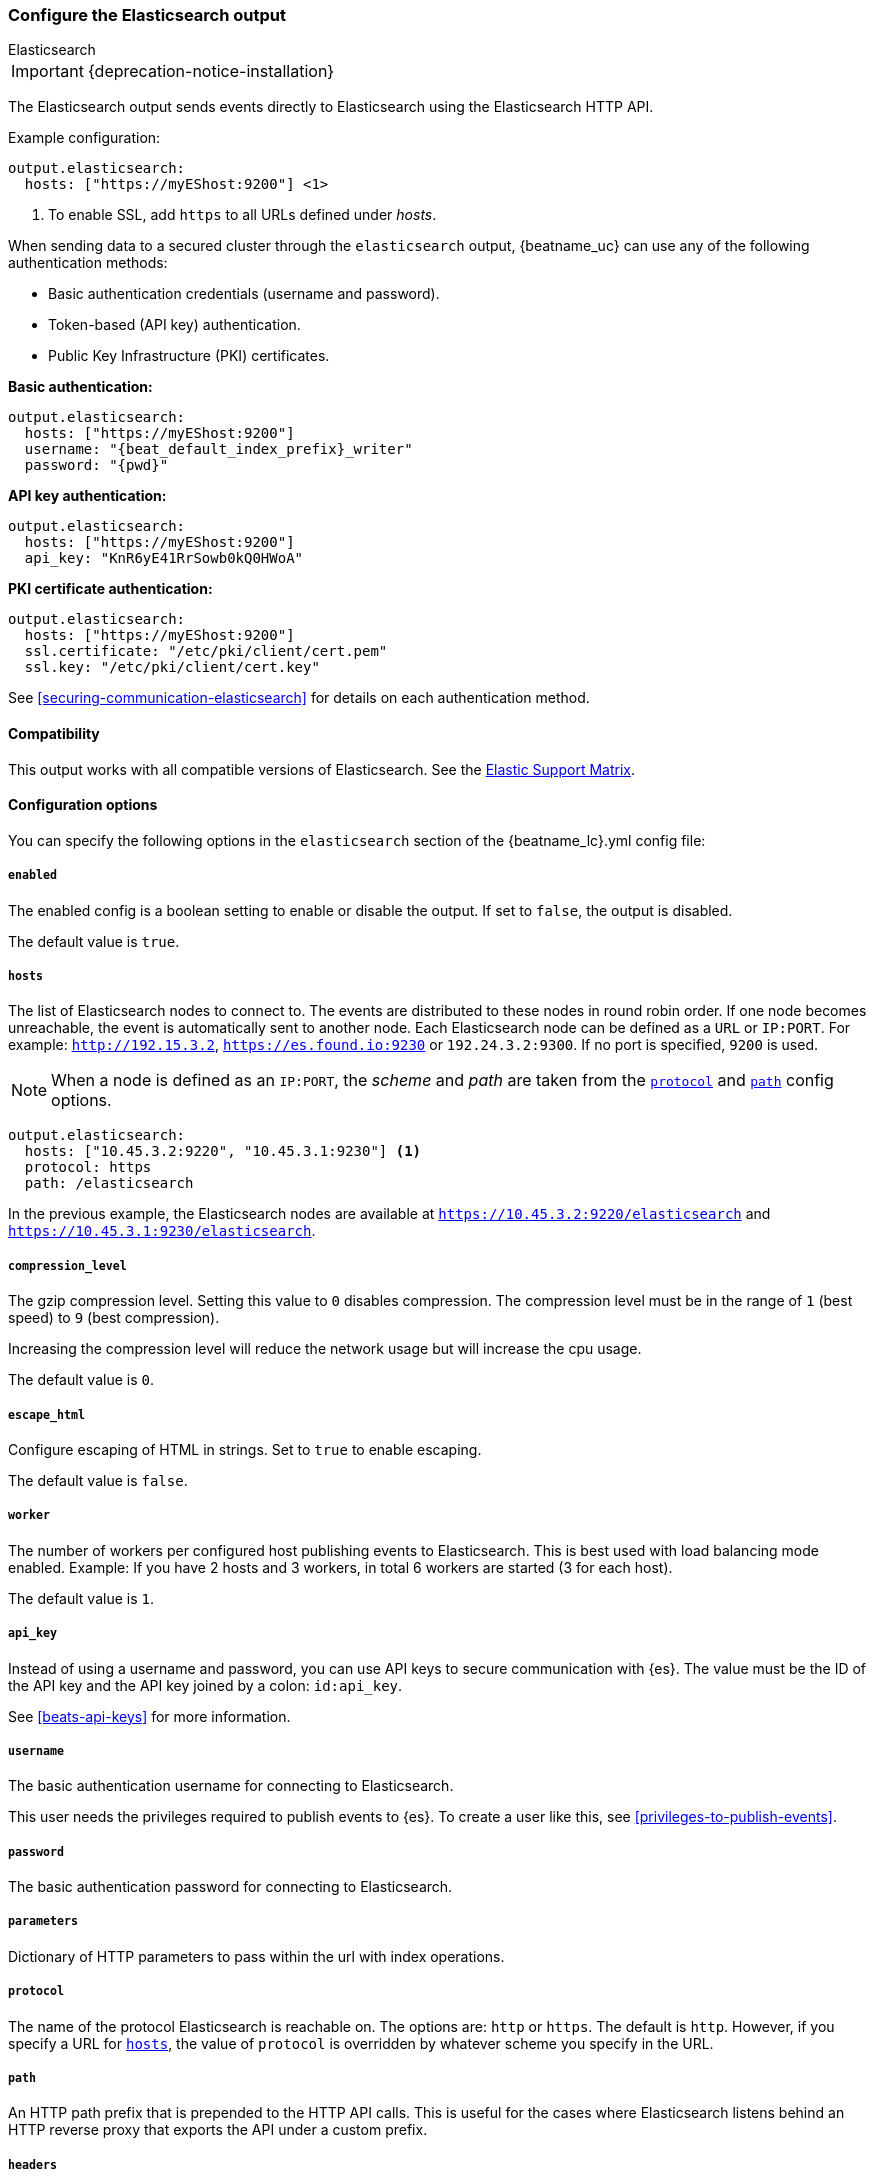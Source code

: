 [[elasticsearch-output]]
=== Configure the Elasticsearch output

++++
<titleabbrev>Elasticsearch</titleabbrev>
++++

IMPORTANT: {deprecation-notice-installation}

The Elasticsearch output sends events directly to Elasticsearch using the Elasticsearch HTTP API.

Example configuration:

["source","yaml",subs="attributes"]
----
output.elasticsearch:
  hosts: ["https://myEShost:9200"] <1>
----
<1> To enable SSL, add `https` to all URLs defined under __hosts__.

When sending data to a secured cluster through the `elasticsearch`
output, {beatname_uc} can use any of the following authentication methods:

* Basic authentication credentials (username and password).
* Token-based (API key) authentication.
* Public Key Infrastructure (PKI) certificates.

*Basic authentication:*

["source","yaml",subs="attributes,callouts"]
----
output.elasticsearch:
  hosts: ["https://myEShost:9200"]
  username: "{beat_default_index_prefix}_writer"
  password: "{pwd}"
----

*API key authentication:*

["source","yaml",subs="attributes,callouts"]
----
output.elasticsearch:
  hosts: ["https://myEShost:9200"]
  api_key: "KnR6yE41RrSowb0kQ0HWoA"
----

*PKI certificate authentication:*

["source","yaml",subs="attributes,callouts"]
----
output.elasticsearch:
  hosts: ["https://myEShost:9200"]
  ssl.certificate: "/etc/pki/client/cert.pem"
  ssl.key: "/etc/pki/client/cert.key"
----

See <<securing-communication-elasticsearch>> for details on each authentication method.

==== Compatibility

This output works with all compatible versions of Elasticsearch. See the
https://www.elastic.co/support/matrix#matrix_compatibility[Elastic Support
Matrix].

==== Configuration options

You can specify the following options in the `elasticsearch` section of the +{beatname_lc}.yml+ config file:

===== `enabled`

The enabled config is a boolean setting to enable or disable the output. If set
to `false`, the output is disabled.

The default value is `true`.


[[hosts-option]]
===== `hosts`

The list of Elasticsearch nodes to connect to. The events are distributed to
these nodes in round robin order. If one node becomes unreachable, the event is
automatically sent to another node. Each Elasticsearch node can be defined as a `URL` or `IP:PORT`.
For example: `http://192.15.3.2`, `https://es.found.io:9230` or `192.24.3.2:9300`.
If no port is specified, `9200` is used.

NOTE: When a node is defined as an `IP:PORT`, the _scheme_ and _path_ are taken from the
<<protocol-option,`protocol`>> and <<path-option,`path`>> config options.

[source,yaml]
------------------------------------------------------------------------------
output.elasticsearch:
  hosts: ["10.45.3.2:9220", "10.45.3.1:9230"] <1>
  protocol: https
  path: /elasticsearch
------------------------------------------------------------------------------

In the previous example, the Elasticsearch nodes are available at `https://10.45.3.2:9220/elasticsearch` and
`https://10.45.3.1:9230/elasticsearch`.

===== `compression_level`

The gzip compression level. Setting this value to `0` disables compression.
The compression level must be in the range of `1` (best speed) to `9` (best compression).

Increasing the compression level will reduce the network usage but will increase the cpu usage.

The default value is `0`.

===== `escape_html`

Configure escaping of HTML in strings. Set to `true` to enable escaping.

The default value is `false`.


===== `worker`

The number of workers per configured host publishing events to Elasticsearch. This
is best used with load balancing mode enabled. Example: If you have 2 hosts and
3 workers, in total 6 workers are started (3 for each host).

The default value is `1`.

===== `api_key`

Instead of using a username and password, you can use API keys to secure communication
with {es}. The value must be the ID of the API key and the API key joined by a colon: `id:api_key`.

See <<beats-api-keys>> for more information.

===== `username`

The basic authentication username for connecting to Elasticsearch.

This user needs the privileges required to publish events to {es}.
To create a user like this, see <<privileges-to-publish-events>>.

===== `password`

The basic authentication password for connecting to Elasticsearch.

===== `parameters`

Dictionary of HTTP parameters to pass within the url with index operations.

[[protocol-option]]
===== `protocol`

The name of the protocol Elasticsearch is reachable on. The options are:
`http` or `https`. The default is `http`. However, if you specify a URL for
<<hosts-option,`hosts`>>, the value of `protocol` is overridden by whatever scheme you
specify in the URL.

[[path-option]]
===== `path`

An HTTP path prefix that is prepended to the HTTP API calls. This is useful for
the cases where Elasticsearch listens behind an HTTP reverse proxy that exports
the API under a custom prefix.

===== `headers`

Custom HTTP headers to add to each request created by the Elasticsearch output.
Example:

[source,yaml]
------------------------------------------------------------------------------
output.elasticsearch.headers:
  X-My-Header: Header contents
------------------------------------------------------------------------------

It is possible to specify multiple header values for the same header
name by separating them with a comma.

===== `proxy_url`

The URL of the proxy to use when connecting to the Elasticsearch servers. The
value may be either a complete URL or a "host[:port]", in which case the "http"
scheme is assumed. If a value is not specified through the configuration file
then proxy environment variables are used. See the
https://golang.org/pkg/net/http/#ProxyFromEnvironment[Go documentation]
for more information about the environment variables.

[[index-option-es]]
===== `index`

// Begin exclude for APM Server docs
ifndef::apm-server[]
The index name to write events to when you're using daily indices. The default is
+"{beatname_lc}-%{[{beat_version_key}]}-%{+yyyy.MM.dd}"+, for example,
+"{beatname_lc}-{version}-{localdate}"+. If you change this setting, you also
need to configure the `setup.template.name` and `setup.template.pattern` options
(see <<configuration-template>>).

ifndef::no_dashboards[]
If you are using the pre-built Kibana
dashboards, you also need to set the `setup.dashboards.index` option (see
<<configuration-dashboards>>).
endif::no_dashboards[]

ifndef::no_ilm[]
When <<ilm,index lifecycle management (ILM)>> is enabled, the default `index` is
+"{beatname_lc}-%{[{beat_version_key}]}-%{+yyyy.MM.dd}-%{index_num}"+, for example,
+"{beatname_lc}-{version}-{localdate}-000001"+. Custom `index` settings are ignored
when ILM is enabled. If you’re sending events to a cluster that supports index
lifecycle management, see <<ilm>> to learn how to change the index name.
endif::no_ilm[]

You can set the index dynamically by using a format string to access any event
field. For example, this configuration uses a custom field, `fields.log_type`,
to set the index:

["source","yaml",subs="attributes"]
------------------------------------------------------------------------------
output.elasticsearch:
  hosts: ["http://localhost:9200"]
  index: "%{[fields.log_type]}-%{[{beat_version_key}]}-%{+yyyy.MM.dd}" <1>
------------------------------------------------------------------------------

<1> We recommend including +{beat_version_key}+ in the name to avoid mapping issues
when you upgrade.

With this configuration, all events with `log_type: normal` are sent to an
index named +normal-{version}-{localdate}+, and all events with
`log_type: critical` are sent to an index named
+critical-{version}-{localdate}+.
endif::apm-server[]
// End exclude for APM Server docs

// Start include for APM Server docs
ifdef::apm-server[]
The index name to write events to when you're using daily indices. The default is
+"apm-%{[{beat_version_key}]}-{type}-%{+yyyy.MM.dd}"+ (for example,
+"apm-{version}-transaction-{localdate}"+). If you change this setting,
you need to configure the `setup.template.name` and `setup.template.pattern` options
(see <<configuration-template>>).

When <<ilm,index lifecycle management (ILM)>> is enabled, the default `index` is
+"apm-%{[{beat_version_key}]}-{type}-%{index_num}"+ (for example,
+"apm-{version}-transaction-000001"+). **Defining a custom `index` here will disable <<ilm>>**.

You can set the index dynamically by using a format string to access any event
field. For example, this configuration uses the field, `processor.event` to separate
events into different indices:

["source","yaml",subs="attributes"]
------------------------------------------------------------------------------
output.elasticsearch:
  hosts: ["http://localhost:9200"]
  index: "apm-%{[observer.version]}-%{[processor.event]}-%{+yyyy.MM.dd}\" <1>
------------------------------------------------------------------------------
<1> +{beat_version_key}+ is a field managed by Beats that is added to every document;
It holds the current version of APM Server. We recommend including
+{beat_version_key}+ in the index name to avoid mapping issues when you upgrade
{beatname_uc}.

endif::apm-server[]
// End include for APM Server docs

TIP: To learn how to add custom fields to events, see the
<<libbeat-configuration-fields,`fields`>> option.

See the <<indices-option-es,`indices`>> setting for other ways to set the index
dynamically.

[[indices-option-es]]
===== `indices`

An array of index selector rules. Each rule specifies the index to use for
events that match the rule. During publishing, {beatname_uc} uses the first
matching rule in the array. Rules can contain conditionals, format string-based
fields, and name mappings. If the `indices` setting is missing or no rule
matches, the <<index-option-es,`index`>> setting is used.

ifndef::no_ilm[]
Similar to `index`, defining custom `indices` will disable <<ilm>>.
endif::no_ilm[]

Rule settings:

*`index`*:: The index format string to use. If this string contains field
references, such as `%{[fields.name]}`, the fields must exist, or the rule fails.

*`mappings`*:: A dictionary that takes the value returned by `index` and maps it
to a new name.

*`default`*:: The default string value to use if `mappings` does not find a
match.

*`when`*:: A condition that must succeed in order to execute the current rule.
ifndef::no-processors[]
All the <<conditions,conditions>> supported by processors are also supported
here.
endif::no-processors[]

ifndef::apm-server[]
The following example sets the index based on whether the `message` field
contains the specified string:

["source","yaml",subs="attributes"]
------------------------------------------------------------------------------
output.elasticsearch:
  hosts: ["http://localhost:9200"]
  indices:
    - index: "warning-%{[{beat_version_key}]}-%{+yyyy.MM.dd}"
      when.contains:
        message: "WARN"
    - index: "error-%{[{beat_version_key}]}-%{+yyyy.MM.dd}"
      when.contains:
        message: "ERR"
------------------------------------------------------------------------------


This configuration results in indices named +warning-{version}-{localdate}+
and +error-{version}-{localdate}+ (plus the default index if no matches are
found).

The following example sets the index by taking the name returned by the `index`
format string and mapping it to a new name that's used for the index:

["source","yaml"]
------------------------------------------------------------------------------
output.elasticsearch:
  hosts: ["http://localhost:9200"]
  indices:
    - index: "%{[fields.log_type]}"
      mappings:
        critical: "sev1"
        normal: "sev2"
      default: "sev3"
------------------------------------------------------------------------------


This configuration results in indices named `sev1`, `sev2`, and `sev3`.

The `mappings` setting simplifies the configuration, but is limited to string
values. You cannot specify format strings within the mapping pairs.
endif::apm-server[]

ifdef::apm-server[]
The following example sets the index based on whether the `processor.event` field
contains the specified string:

["source","yaml",subs="attributes"]
------------------------------------------------------------------------------
output.elasticsearch:
  hosts: ["http://localhost:9200"]
  indices:
   - index: "apm-%{[observer.version]}-sourcemap"
      when.contains:
        processor.event: "sourcemap"

   - index: "apm-%{[observer.version]}-error-%{+yyyy.MM.dd}"
      when.contains:
        processor.event: "error"

   - index: "apm-%{[observer.version]}-transaction-%{+yyyy.MM.dd}"
      when.contains:
        processor.event: "transaction"

   - index: "apm-%{[observer.version]}-span-%{+yyyy.MM.dd}"
      when.contains:
        processor.event: "span"

   - index: "apm-%{[observer.version]}-metric-%{+yyyy.MM.dd}"
      when.contains:
        processor.event: "metric"

   - index: "apm-%{[observer.version]}-onboarding-%{+yyyy.MM.dd}"
      when.contains:
        processor.event: "onboarding"
------------------------------------------------------------------------------

NOTE: `observer` refers to {beatname_uc}. We recommend including
+{beat_version_key}+ in the name to avoid mapping issues when you upgrade
{beatname_uc}.

This is the default configuration for {beatname_uc} when ILM is disabled, and results in indices
named in the following format: +"apm-%{[{beat_version_key}]}-{type}-%{+yyyy.MM.dd}"+
For example: +"apm-{version}-transaction-{localdate}"+.

The following example sets the index by taking the name returned by the `index`
format string and mapping it to a new name that's used for the index:

["source","yaml"]
------------------------------------------------------------------------------
output.elasticsearch:
  hosts: ["http://localhost:9200"]
  indices:
    - index: "%{[processor.event]}"
      mappings:
        sourcemap:    "apm-sourcemap"
        error:        "apm-error"
        transaction:  "apm-transaction"
        span:         "apm-span"
        metric:       "apm-metric"
        onboarding:   "apm-onboarding"
      default:        "apm"
------------------------------------------------------------------------------

This configuration results in indices named `apm-sourcemap`, `apm-error`, etc.

The `mappings` setting simplifies the configuration, but is limited to string
values. You cannot specify format strings within the mapping pairs.
endif::apm-server[]

//TODO: MOVE ILM OPTIONS TO APPEAR LOGICALLY BASED ON LOCATION IN THE YAML FILE.

ifndef::no_ilm[]
[[ilm-es]]
===== `ilm`

Configuration options for index lifecycle management.

See <<ilm>> for more information.
endif::no_ilm[]

ifndef::no-pipeline[]
[[pipeline-option-es]]
===== `pipeline`

A format string value that specifies the ingest node pipeline to write events to.

["source","yaml"]
------------------------------------------------------------------------------
output.elasticsearch:
  hosts: ["http://localhost:9200"]
  pipeline: my_pipeline_id
------------------------------------------------------------------------------

For more information, see <<configuring-ingest-node>>.

ifndef::apm-server[]
You can set the ingest node pipeline dynamically by using a format string to
access any event field. For example, this configuration uses a custom field,
`fields.log_type`, to set the pipeline for each event:

["source","yaml",subs="attributes"]
------------------------------------------------------------------------------
output.elasticsearch:
  hosts: ["http://localhost:9200"]
  pipeline: "%{[fields.log_type]}_pipeline"
------------------------------------------------------------------------------

With this configuration, all events with `log_type: normal` are sent to a pipeline
named `normal_pipeline`, and all events with `log_type: critical` are sent to a
pipeline named `critical_pipeline`.
endif::apm-server[]

ifdef::apm-server[]
You can set the ingest node pipeline dynamically by using a format string to
access any event field. For example, this configuration uses the field,
`processor.event`, to set the pipeline for each event:

["source","yaml",subs="attributes"]
------------------------------------------------------------------------------
output.elasticsearch:
  hosts: ["http://localhost:9200"]
  pipeline: "%{[processor.event]}_pipeline"
------------------------------------------------------------------------------

With this configuration, all events with `processor.event: transaction` are sent to a pipeline
named `transaction_pipeline`. Similarly, all events with `processor.event: error` are sent to a
pipeline named `error_pipeline`.

The default pipeline is `apm`. To disable this, or any other pipeline, set
`output.elasticsearch.pipeline: _none`.
endif::apm-server[]

TIP: To learn how to add custom fields to events, see the
<<libbeat-configuration-fields,`fields`>> option.

See the <<pipelines-option-es,`pipelines`>> setting for other ways to set the
ingest node pipeline dynamically.

[[pipelines-option-es]]
===== `pipelines`

An array of pipeline selector rules. Each rule specifies the ingest node
pipeline to use for events that match the rule. During publishing, {beatname_uc}
uses the first matching rule in the array. Rules can contain conditionals,
format string-based fields, and name mappings. If the `pipelines` setting is
missing or no rule matches, the <<pipeline-option-es,`pipeline`>> setting is
used.

Rule settings:

*`pipeline`*:: The pipeline format string to use. If this string contains field
references, such as `%{[fields.name]}`, the fields must exist, or the rule
fails.

*`mappings`*:: A dictionary that takes the value returned by `pipeline` and maps
it to a new name.

*`default`*:: The default string value to use if `mappings` does not find a
match.

*`when`*:: A condition that must succeed in order to execute the current rule.
ifndef::no-processors[]
All the <<conditions,conditions>> supported by processors are also supported
here.
endif::no-processors[]

ifndef::apm-server[]
The following example sends events to a specific pipeline based on whether the
`message` field contains the specified string:

["source","yaml"]
------------------------------------------------------------------------------
output.elasticsearch:
  hosts: ["http://localhost:9200"]
  pipelines:
    - pipeline: "warning_pipeline"
      when.contains:
        message: "WARN"
    - pipeline: "error_pipeline"
      when.contains:
        message: "ERR"
------------------------------------------------------------------------------


The following example sets the pipeline by taking the name returned by the
`pipeline` format string and mapping it to a new name that's used for the
pipeline:

["source","yaml"]
------------------------------------------------------------------------------
output.elasticsearch:
  hosts: ["http://localhost:9200"]
  pipelines:
    - pipeline: "%{[fields.log_type]}"
      mappings:
        critical: "sev1_pipeline"
        normal: "sev2_pipeline"
      default: "sev3_pipeline"
------------------------------------------------------------------------------


With this configuration, all events with `log_type: critical` are sent to
`sev1_pipeline`, all events with `log_type: normal` are sent to a
`sev2_pipeline`, and all other events are sent to `sev3_pipeline`.
endif::apm-server[]

ifdef::apm-server[]
The following example sends events to a specific pipeline based on whether the
`processor.event` field contains the specified string:

["source","yaml"]
------------------------------------------------------------------------------
output.elasticsearch:
  hosts: ["http://localhost:9200"]
  pipelines:
    - pipeline: "sourcemap_pipeline"
      when.contains:
        processor.event: "sourcemap"

    - pipeline: "error_pipeline"
      when.contains:
        processor.event: "error"

    - pipeline: "transaction_pipeline"
      when.contains:
        processor.event: "transaction"

    - pipeline: "span_pipeline"
      when.contains:
        processor.event: "span"

    - pipeline: "metric_pipeline"
      when.contains:
        processor.event: "metric"

    - pipeline: "onboarding_pipeline"
      when.contains:
        processor.event: "onboarding"
------------------------------------------------------------------------------


The following example sets the pipeline by taking the name returned by the
`pipeline` format string and mapping it to a new name that's used for the
pipeline:

["source","yaml"]
------------------------------------------------------------------------------
output.elasticsearch:
  hosts: ["http://localhost:9200"]
  pipelines:
    - pipeline: "%{[processor.event]}"
      mappings:
        sourcemap:    "sourcemap_pipeline"
        error:        "error_pipeline"
        transaction:  "transaction_pipeline"
        span:         "span_pipeline"
        metric:       "metric_pipeline"
        onboarding:   "onboarding_pipeline"
      default: "apm_pipeline"
------------------------------------------------------------------------------

With this configuration, all events with `processor.event: transaction` are sent to a pipeline
named `transaction_pipeline`, all events with `processor.event: error` are sent to a
pipeline named `error_pipeline`, etc.

NOTE: Defining any pipeline will deactivate the default `apm` pipeline.
endif::apm-server[]

For more information about ingest node pipelines, see
<<configuring-ingest-node>>.

endif::[]

===== `max_retries`

ifdef::ignores_max_retries[]
{beatname_uc} ignores the `max_retries` setting and retries indefinitely.
endif::[]

ifndef::ignores_max_retries[]
The number of times to retry publishing an event after a publishing failure.
After the specified number of retries, the events are typically dropped.

Set `max_retries` to a value less than 0 to retry until all events are published.

The default is 3.
endif::[]


===== `bulk_max_size`

The maximum number of events to bulk in a single Elasticsearch bulk API index request. The default is 50.

Events can be collected into batches. {beatname_uc} will split batches larger than `bulk_max_size`
into multiple batches.

Specifying a larger batch size can improve performance by lowering the overhead of sending events.
However big batch sizes can also increase processing times, which might result in
API errors, killed connections, timed-out publishing requests, and, ultimately, lower
throughput.

Setting `bulk_max_size` to values less than or equal to 0 disables the
splitting of batches. When splitting is disabled, the queue decides on the
number of events to be contained in a batch.

===== `backoff.init`

The number of seconds to wait before trying to reconnect to Elasticsearch after
a network error. After waiting `backoff.init` seconds, {beatname_uc} tries to
reconnect. If the attempt fails, the backoff timer is increased exponentially up
to `backoff.max`. After a successful connection, the backoff timer is reset. The
default is `1s`.


===== `backoff.max`

The maximum number of seconds to wait before attempting to connect to
Elasticsearch after a network error. The default is `60s`.

===== `timeout`

The http request timeout in seconds for the Elasticsearch request. The default is 90.

===== `ssl`

Configuration options for SSL parameters like the certificate authority to use
for HTTPS-based connections. If the `ssl` section is missing, the host CAs are used for HTTPS connections to
Elasticsearch.

See the <<securing-communication-elasticsearch,secure communication with {es}>> guide
or <<configuration-ssl,SSL configuration reference>> for more information.

===== `kerberos`

Configuration options for Kerberos authentication.

See <<configuration-kerberos>> for more information.
